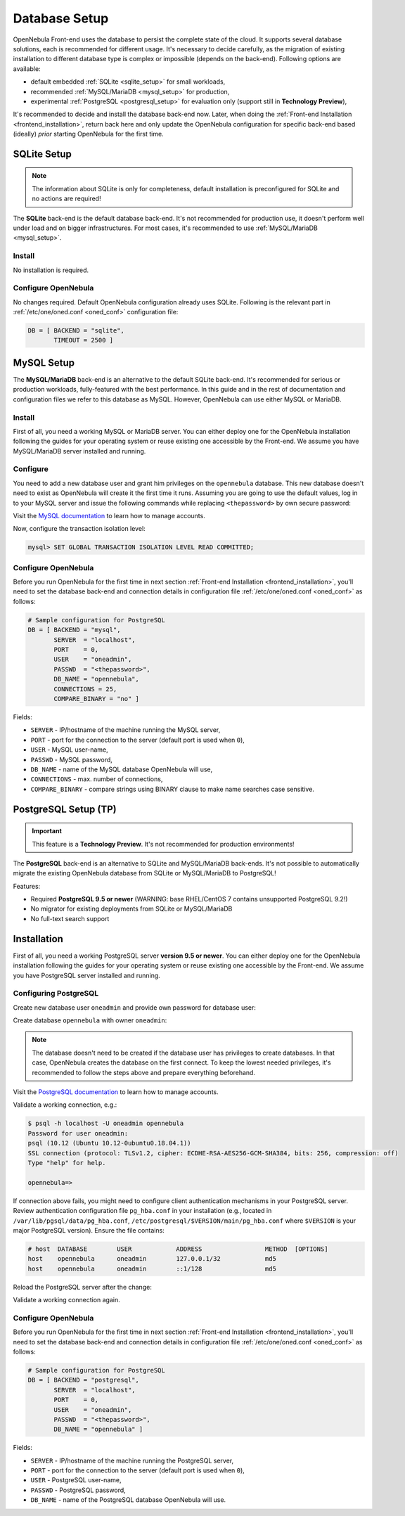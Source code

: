 .. _database_setup:

==============
Database Setup
==============

OpenNebula Front-end uses the database to persist the complete state of the cloud. It supports several database solutions, each is recommended for different usage. It's necessary to decide carefully, as the migration of existing installation to different database type is complex or impossible (depends on the back-end). Following options are available:

- default embedded :ref:`SQLite <sqlite_setup>` for small workloads,
- recommended :ref:`MySQL/MariaDB <mysql_setup>` for production,
- experimental :ref:`PostgreSQL <postgresql_setup>` for evaluation only (support still in **Technology Preview**),

It's recommended to decide and install the database back-end now. Later, when doing the :ref:`Front-end Installation <frontend_installation>`, return back here and only update the OpenNebula configuration for specific back-end based (ideally) *prior* starting OpenNebula for the first time.

.. _sqlite_setup:

SQLite Setup
============

.. note::

    The information about SQLite is only for completeness, default installation is preconfigured for SQLite and no actions are required!

The **SQLite** back-end is the default database back-end. It's not recommended for production use, it doesn't perform well under load and on bigger infrastructures. For most cases, it's recommended to use :ref:`MySQL/MariaDB <mysql_setup>`.

Install
-------

No installation is required.

Configure OpenNebula
--------------------

No changes required. Default OpenNebula configuration already uses SQLite. Following is the relevant part in :ref:`/etc/one/oned.conf <oned_conf>` configuration file:

.. code::

    DB = [ BACKEND = "sqlite",
           TIMEOUT = 2500 ]

.. _database_mysql:
.. _mysql:
.. _mysql_setup:

MySQL Setup
===========

The **MySQL/MariaDB** back-end is an alternative to the default SQLite back-end. It's recommended for serious or production workloads, fully-featured with the best performance. In this guide and in the rest of documentation and configuration files we refer to this database as MySQL. However, OpenNebula can use either MySQL or MariaDB.

.. _mysql_installation:

Install
-------

First of all, you need a working MySQL or MariaDB server. You can either deploy one for the OpenNebula installation following the guides for your operating system or reuse existing one accessible by the Front-end. We assume you have MySQL/MariaDB server installed and running.

Configure
---------

You need to add a new database user and grant him privileges on the ``opennebula`` database. This new database doesn't need to exist as OpenNebula will create it the first time it runs. Assuming you are going to use the default values, log in to your MySQL server and issue the following commands while replacing ``<thepassword>`` by own secure password:

.. prompt:: bash $ auto

    $ mysql -u root -p
    Enter password:
    Welcome to the MySQL monitor. [...]

    mysql> CREATE USER 'oneadmin' IDENTIFIED BY '<thepassword>';
    Query OK, 0 rows affected (0.00 sec)
    mysql> GRANT ALL PRIVILEGES ON opennebula.* TO 'oneadmin';
    Query OK, 0 rows affected (0.00 sec)

Visit the `MySQL documentation <https://dev.mysql.com/doc/refman/8.0/en/access-control.html>`__ to learn how to manage accounts.

Now, configure the transaction isolation level:

.. code::

    mysql> SET GLOBAL TRANSACTION ISOLATION LEVEL READ COMMITTED;

Configure OpenNebula
--------------------

Before you run OpenNebula for the first time in next section :ref:`Front-end Installation <frontend_installation>`, you'll need to set the database back-end and connection details in configuration file :ref:`/etc/one/oned.conf <oned_conf>` as follows:

.. code::

    # Sample configuration for PostgreSQL
    DB = [ BACKEND = "mysql",
           SERVER  = "localhost",
           PORT    = 0,
           USER    = "oneadmin",
           PASSWD  = "<thepassword>",
           DB_NAME = "opennebula",
           CONNECTIONS = 25,
           COMPARE_BINARY = "no" ]

Fields:

- ``SERVER`` - IP/hostname of the machine running the MySQL server,
- ``PORT`` - port for the connection to the server (default port is used when ``0``),
- ``USER`` - MySQL user-name,
- ``PASSWD`` - MySQL password,
- ``DB_NAME`` - name of the MySQL database OpenNebula will use,
- ``CONNECTIONS`` - max. number of connections,
- ``COMPARE_BINARY`` - compare strings using BINARY clause to make name searches case sensitive.

.. _postgresql:
.. _postgresql_setup:

PostgreSQL Setup (TP)
=====================

.. important:: This feature is a **Technology Preview**. It's not recommended for production environments!

The **PostgreSQL** back-end is an alternative to SQLite and MySQL/MariaDB back-ends. It's not possible to automatically migrate the existing OpenNebula database from SQLite or MySQL/MariaDB to PostgreSQL!

Features:

* Required **PostgreSQL 9.5 or newer** (WARNING: base RHEL/CentOS 7 contains unsupported PostgreSQL 9.2!)
* No migrator for existing deployments from SQLite or MySQL/MariaDB
* No full-text search support

.. _postgresql_installation:

Installation
============

First of all, you need a working PostgreSQL server **version 9.5 or newer**. You can either deploy one for the OpenNebula installation following the guides for your operating system or reuse existing one accessible by the Front-end. We assume you have PostgreSQL server installed and running.

Configuring PostgreSQL
----------------------

Create new database user ``oneadmin`` and provide own password for database user:

.. prompt:: bash $ auto

    $ sudo -i -u postgres -- createuser -E -P oneadmin
    Enter password for new role: **********
    Enter it again: **********

Create database ``opennebula`` with owner ``oneadmin``:

.. prompt:: bash $ auto

    $ sudo -i -u postgres -- createdb -O oneadmin opennebula

.. note::

    The database doesn't need to be created if the database user has privileges to create databases. In that case, OpenNebula creates the database on the first connect. To keep the lowest needed privileges, it's recommended to follow the steps above and prepare everything beforehand.

Visit the `PostgreSQL documentation <https://www.postgresql.org/docs/12/user-manag.html>`__ to learn how to manage accounts.

Validate a working connection, e.g.:

.. code::

    $ psql -h localhost -U oneadmin opennebula
    Password for user oneadmin:
    psql (10.12 (Ubuntu 10.12-0ubuntu0.18.04.1))
    SSL connection (protocol: TLSv1.2, cipher: ECDHE-RSA-AES256-GCM-SHA384, bits: 256, compression: off)
    Type "help" for help.

    opennebula=>

If connection above fails, you might need to configure client authentication mechanisms in your PostgreSQL server. Review authentication configuration file ``pg_hba.conf`` in your installation (e.g., located in ``/var/lib/pgsql/data/pg_hba.conf``, ``/etc/postgresql/$VERSION/main/pg_hba.conf`` where ``$VERSION`` is your major PostgreSQL version). Ensure the file contains:

.. code::

    # host  DATABASE        USER            ADDRESS                 METHOD  [OPTIONS]
    host    opennebula      oneadmin        127.0.0.1/32            md5
    host    opennebula      oneadmin        ::1/128                 md5

Reload the PostgreSQL server after the change:

.. prompt:: bash # auto

    # systemctl reload postgresql

Validate a working connection again.

Configure OpenNebula
----------------------

Before you run OpenNebula for the first time in next section :ref:`Front-end Installation <frontend_installation>`, you'll need to set the database back-end and connection details in configuration file :ref:`/etc/one/oned.conf <oned_conf>` as follows:

.. code::

    # Sample configuration for PostgreSQL
    DB = [ BACKEND = "postgresql",
           SERVER  = "localhost",
           PORT    = 0,
           USER    = "oneadmin",
           PASSWD  = "<thepassword>",
           DB_NAME = "opennebula" ]

Fields:

- ``SERVER`` - IP/hostname of the machine running the PostgreSQL server,
- ``PORT`` - port for the connection to the server (default port is used when ``0``),
- ``USER`` - PostgreSQL user-name,
- ``PASSWD`` - PostgreSQL password,
- ``DB_NAME`` - name of the PostgreSQL database OpenNebula will use.
